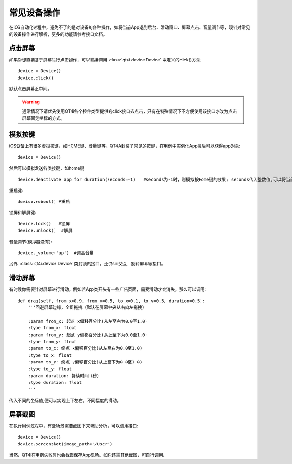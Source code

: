 常见设备操作
======

在iOS自动化过程中，避免不了的是对设备的各种操作，如将当前App退到后台、滑动窗口、屏幕点击、音量调节等，现针对常见的设备操作进行解析，更多的功能请参考接口文档。

====
点击屏幕
====

如果你想直接基于屏幕进行点击操作，可以直接调用 :class:`qt4i.device.Device` 中定义的click()方法::

    device = Device()
    device.click()

默认点击屏幕正中间。

.. warning:: 通常情况下请优先使用QT4i各个控件类型提供的click接口去点击，只有在特殊情况下不方便使用该接口才改为点击屏幕固定坐标的方式。

====
模拟按键
====

iOS设备上有很多虚拟按键，如HOME键、音量键等，QT4A封装了常见的按键，在用例中实例化App类后可以获得app对象::

   device = Device()

然后可以模拟发送各类按键，如home键 ::
   
   device.deactivate_app_for_duration(seconds=-1)   #seconds为-1时，则模拟按Home键的效果; seconds传入整数值,可以将当前App置于后台一定时间
   
重启键::

   device.reboot() #重启

锁屏和解屏键::

   device.lock()   #锁屏
   device.unlock()  #解屏

音量调节(模拟器没有)::
    
   device._volume('up')  #调高音量

另外, :class:`qt4i.device.Device` 类封装的接口，还供siri交互，旋转屏幕等接口。
 
====
滑动屏幕
====

有时候你需要针对屏幕进行滑动，例如若App类开头有一些广告页面，需要滑动才会消失，那么可以调用::

    def drag(self, from_x=0.9, from_y=0.5, to_x=0.1, to_y=0.5, duration=0.5):
        '''回避屏幕边缘，全屏拖拽（默认在屏幕中央从右向左拖拽）
        
        :param from_x: 起点 x偏移百分比(从左至右为0.0至1.0)
        :type from_x: float
        :param from_y: 起点 y偏移百分比(从上至下为0.0至1.0)
        :type from_y: float
        :param to_x: 终点 x偏移百分比(从左至右为0.0至1.0)
        :type to_x: float
        :param to_y: 终点 y偏移百分比(从上至下为0.0至1.0)
        :type to_y: float
        :param duration: 持续时间（秒）
        :type duration: float
        '''
        
传入不同的坐标值,便可以实现上下左右，不同幅度的滑动。

====
屏幕截图
====

在执行用例过程中，有些场景需要截图下来帮助分析，可以调用接口::

    device = Device()
    device.screenshot(image_path='/User')
   
当然，QT4i在用例失败时也会截图保存App现场。如你还需其他截图，可自行调用。


   